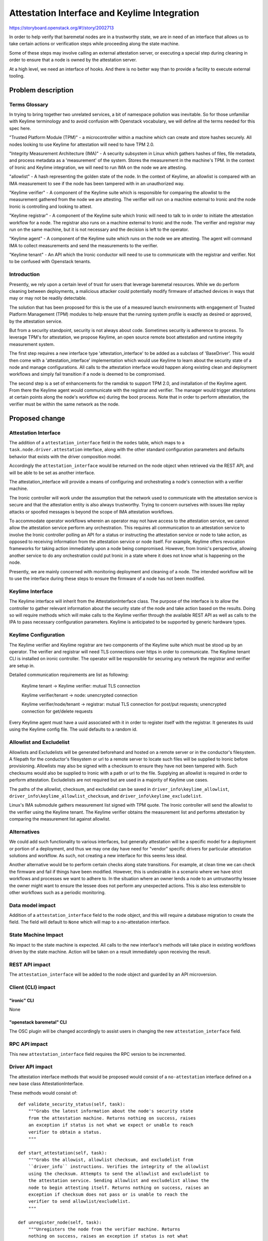 ..
 This work is licensed under a Creative Commons Attribution 3.0 Unported
 License.

 http://creativecommons.org/licenses/by/3.0/legalcode

=============================================
Attestation Interface and Keylime Integration
=============================================

https://storyboard.openstack.org/#!/story/2002713

In order to help verify that baremetal nodes are in a trustworthy
state, we are in need of an interface that allows us to take certain
actions or verification steps while proceeding along the state machine.

Some of these steps may involve calling an external attestation server,
or executing a special step during cleaning in order to ensure that a
node is owned by the attestation server.

At a high level, we need an interface of hooks. And there is no better
way than to provide a facility to execute external tooling.


Problem description
===================

Terms Glossary
--------------

In trying to bring together two unrelated services, a bit of namespace
pollution was inevitable. So for those unfamiliar with Keylime terminology and
to avoid confusion with Openstack vocabulary, we will define all the terms
needed for this spec here.

"Trusted Platform Module (TPM)" - a microcontroller within a machine which can
create and store hashes securely. All nodes looking to use Keylime for
attestation will need to have TPM 2.0.

"Integrity Measurement Architecture (IMA)" - A security subsystem in Linux
which gathers hashes of files, file metadata, and process metadata as a
'measurement' of the system. Stores the measurement in the machine's TPM. In
the context of Ironic and Keylime integration, we will need to run IMA on the
node we are attesting.

"allowlist" - A hash representing the golden state of the node. In the context
of Keylime, an allowlist is compared with an IMA measurement to see if the node
has been tampered with in an unauthorized way.

"Keylime verifier" - A component of the Keylime suite which is responsible for
comparing the allowlist to the measurement gathered from the node we are
attesting. The verifier will run on a machine external to Ironic and the node
Ironic is controlling and looking to attest.

"Keylime registrar" - A component of the Keylime suite which Ironic will need
to talk to in order to initiate the attestation workflow for a node. The
registrar also runs on a machine external to Ironic and the node. The verifier
and registrar may run on the same machine, but it is not necessary and the
decision is left to the operator.

"Keylime agent" - A component of the Keylime suite which runs on the node we
are attesting. The agent will command IMA to collect measurements and
send the measurements to the verifier.

"Keylime tenant" - An API which the Ironic conductor will need to use to
communicate with the registrar and verifier. Not to be confused with Openstack
tenants.

Introduction
------------

Presently, we rely upon a certain level of trust for users that leverage
baremetal resources. While we do perform cleaning between deployments,
a malicious attacker could potentially modify firmware of attached devices
in ways that may or may not be readily detectable.

The solution that has been proposed for this is the use of a measured launch
environments with engagement of Trusted Platform Management (TPM) modules to
help ensure that the running system profile is exactly as desired or approved,
by the attestation service.

But from a security standpoint, security is not always about code.
Sometimes security is adherence to process. To leverage TPM's for
attestation, we propose Keylime, an open source remote boot attestation and
runtime integrity measurement system.

The first step requires a new interface type 'attestation_interface'
to be added as a subclass of 'BaseDriver'. This would then come with a
'attestation_interface' implementation which would use Keylime to learn about
the security state of a node and manage configurations. All calls to the
attestation interface would happen along existing clean and deployment
workflows and simply fail transition if a node is deemed to be compromised.

The second step is a set of enhancements for the ramdisk to support TPM 2.0,
and installation of the Keylime agent. From there the Keylime agent
would communicate with the registrar and verifier. The manager would
trigger attestations at certain points along the node's workflow ex) during
the boot process. Note that in order to perform attestation, the verifier
must be within the same network as the node.


Proposed change
===============

Attestation Interface
---------------------

The addition of a ``attestation_interface`` field in the ``nodes`` table,
which maps to a ``task.node.driver.attestation`` interface, along with the
other standard configuration parameters and defaults behavior that exists with
the driver composition model.

Accordingly the ``attestation_interface`` would be returned on the node object
when retrieved via the REST API, and will be able to be set as another
interface.

The attestation_interface will provide a means of configuring and orchestrating
a node's connection with a verifier machine.

The Ironic controller will work under the assumption that the
network used to communicate with the attestation service is secure and
that the attestation entity is also always trustworthy. Trying to concern
ourselves with issues like replay attacks or spoofed messages is beyond
the scope of IMA attestation workflows.

To accommodate operator workflows wherein an operator may not have
access to the attestation service, we cannot allow the attestation service
perform any orchestration. This requires all communication to an
attestation service to involve the Ironic controller polling an API for a
status or instructing the attestation service or node to take action, as
opposed to receiving information from the attestation service or node
itself. For example, Keylime offers revocation frameworks for taking
action immediately upon a node being compromised. However, from
Ironic's perspective, allowing another service to do any orchestration
could put Ironic in a state where it does not know what is happening
on the node.

Presently, we are mainly concerned with monitoring deployment and
cleaning of a node. The intended workflow will be to use the interface
during these steps to ensure the firmware of a node has not been
modified.

Keylime Interface
-----------------

The Keylime interface will inherit from the AttestationInterface class. The
purpose of the interface is to allow the controller to gather relevant
information about the security state of the node and take action based on
the results. Doing so will require methods which will make calls to the
Keylime verifier through the available REST API as well as calls to the IPA
to pass necessary configuration parameters. Keylime is anticipated to be
supported by generic hardware types.

Keylime Configuration
---------------------

The Keylime verifier and Keylime registrar are two components of the Keylime
suite which must be stood up by an operator. The verifier and registrar will
need TLS connections over https in order to communicate. The Keylime tenant CLI
is installed on ironic controller. The operator will be responsible for
securing any network the registrar and verifier are setup in.

Detailed communication requirements are list as following:

    Keylime tenant -> Keylime verifier: mutual TLS connection

    Keylime verifier/tenant -> node: unencrypted connection

    Keylime verifier/node/tenant -> registrar: mutual TLS connection for
    post/put requests; unencrypted connection for get/delete requests

Every Keylime agent must have a uuid associated with it in order to register
itself with the registrar. It generates its uuid using the Keylime config
file. The uuid defaults to a random id.

Allowlist and Excludelist
-------------------------

Allowlists and Excludelists will be generated beforehand and hosted on a
remote server or in the conductor's filesystem. A filepath for the conductor's
filesystem or url to a remote server to locate such files will be supplied to
Ironic before provisioning. Allowlists may also be signed with a checksum to
ensure they have not been tampered with. Such checksums would also be
supplied to Ironic with a path or url to the file. Supplying an allowlist is
required in order to perform attestation. Excludelists are not required but
are used in a majority of Keylime use cases.

The paths of the allowlist, checksum, and excludelist can be saved in
``driver_info\keylime_allowlist``,
``driver_info\keylime_allowlist_checksum``, and
``driver_info\keylime_excludelist``.

Linux's IMA submodule gathers measurement list signed with TPM quote. The
Ironic controller will send the allowlist to the verifier using the Keylime
tenant. The Keylime verifier obtains the measurement list and performs
attestation by comparing the measurement list against allowlist.

Alternatives
------------

We could add such functionality to various interfaces, but generally
attestation will be a specific model for a deployment or portion of a
deployment, and thus we may one day have need for "vendor" specific drivers
for particular attestation solutions and workflow. As such, not creating a
new interface for this seems less ideal.

Another alternative would be to perform certain checks along state transitions.
For example, at clean time we can check the firmware and fail if things have
been modified. However, this is undesirable in a scenario where we have strict
workflows and processes we want to adhere to. In the situation where an owner
lends a node to an untrustworthy lessee the owner might want to ensure the
lessee does not perform any unexpected actions. This is also less extensible
to other workflows such as a periodic monitoring.

Data model impact
-----------------

Addition of a ``attestation_interface`` field to the node object, and this
will require a database migration to create the field. The field will
default to ``None`` which will map to a no-attestation interface.

State Machine Impact
--------------------

No impact to the state machine is expected. All calls to the new interface's
methods will take place in existing workflows driven by the state machine.
Action will be taken on a result immediately upon receiving the result.

REST API impact
---------------

The ``attestation_interface`` will be added to the node object and guarded by
an API microversion.

Client (CLI) impact
-------------------

"ironic" CLI
~~~~~~~~~~~~

None

"openstack baremetal" CLI
~~~~~~~~~~~~~~~~~~~~~~~~~

The OSC plugin will be changed accordingly to assist users in
changing the new ``attestation_interface`` field.

RPC API impact
--------------

This new ``attestation_interface`` field requires the RPC version to be
incremented.

Driver API impact
-----------------

The attestation interface methods that would be proposed would consist
of a ``no-attestation`` interface defined on a new base class
AttestationInterface.

These methods would consist of::

    def validate_security_status(self, task):
        """Grabs the latest information about the node's security state
        from the attestation machine. Returns nothing on success, raises
        an exception if status is not what we expect or unable to reach
        verifier to obtain a status.
        """

    def start_attestation(self, task):
        """Grabs the allowist, allowlist checksum, and excludelist from
        ``driver_info`` instructions. Verifies the integrity of the allowlist
        using the checksum. Attempts to send the allowlist and excludelist to
        the attestation service. Sending allowlist and excludelist allows the
        node to begin attesting itself. Returns nothing on success, raises an
        exception if checksum does not pass or is unable to reach the
        verifier to send allowlist/excludelist.
        """

    def unregister_node(self, task):
        """Unregisters the node from the verifier machine. Returns
        nothing on success, raises an exception if status is not what
        we expect.
        """

These methods can be used during the node's cleaning and
deployment time. The action taken on a particular security state
will be configurable. Whether or not we raise an error on attestation failure
will be configurable.

A few additional variables will need to be saved as part of ``driver_info``
in order to manage the node. These include:

    ``driver_info\keylime_allowlist`` the allowlist for a node.

    ``driver_info\keylime_allowlist_checksum`` a checksum for the allowlist
    to ensure the allowlist has not been tampered with.

    ``driver_info\keylime_excludelist`` the excludelist for a node.

    ``driver_info\keylime_agent_uuid`` the uuid for a Keylime agent. Needed
    for querying the verifier for a security status and associating an
    allowlist/excludelist pair with a node in the Keylime verifier.

Workflow
--------

With all this in mind, we have devised the following workflow for deployment/
cleaning using a Keylime implementation of the attestation interface.

Beforehand, the operator will stand up a machine with the Keylime verifier and
registrar. The user will generate their own allowlist, allowlist checksum,
and excludelist for the node. An admin may make these files available on the
same machine as the Ironic controller and pass in the filepath to
``driver_info`` or a non admin may make these files available to grab and
instead pass in a url to ``driver_info``. This step must be done before
provisioning. The operator will also pass in how to locate the Keylime
registrar and verifier to ``driver_info.``

During the image building process the node image will be set up with an
instance of the Keylime agent, as well as TPM, and IMA configurations which
will allow the Keylime agent to run. The Keylime agent will register itself
with the Keylime registrar automatically once started. At this point booting
has begun and the node may send its first heartbeat back to the Ironic
controller.

Next, start_attestation() will be called to send the allowlist and
excludelist to the verifier. The conductor will make an rpc call to the agent
to retrieve the Keylime agent's uuid, the Keylime agent's address, and the
port which the Keylime agent is listening on. The Ironic controller will save
these variables as ``driver_info\keylime_agent_uuid``,
``driver_info\keylime_agent_address``, and
``driver_info\keylime_agent_port`` for further use. If the conductor does not
receive these credentials cleaning will fail.

The allowlist and excludelist will be sent to the verifier by calling the
keylime_tenant cli programmatically. Once the verifier has received the
allowlist and excludelist, attestation will begin. The verifier will
periodically poll the Keylime agent for IMA measurements and compare them
with the allowlist and excludelist to determine if the node has been tampered
with. The verifier will record the status of the node, but take no action on
the status.

At this point, the conductor may perform a validate_security_status() call to
get the status of the node. If the status is what we expect, we may proceed.
If the status is something we do not expect, or the controller is unable to
access the verifier due to network issues, we will fail the deployment.

The Keylime agent will need to be unregistered with a call to unregister_node()
to instruct the Keylime verifier to end its connection and remove the node from
its database.

Here is a diagram for the anticipated workflow:

diagram {
Image; Node; Keylime-tenant; Keylime-verifier; Keylime-registrar;
activation = none; span_height = 1; edge_length = 250;
default_note_color = white; default_fontsize = 12;
Image -> Node [label = "The node is booted with an image generated by
diskimage-builder tool. Keylime and TPM environment is setup in the image"];
Node -> Keylime-registrar [label = "Makes a post request to register the
Keylime agent on the node"];
Keylime-registrar -> Node [label = "Responses the node with an encrypted AIK"];
Node -> Keylime-registrar [label = "Makes an activation request with an
ephemeral registrar key from TPM"];
Keylime-registrar -> Node[label = "200 OK"];
Node -> Keylime-tenant [label = "First heartbeat"];
Keylime-tenant -> Keylime-tenant [label = "The allowlist and excludelist are
provided by the user to the Keylime tenant command"];
Keylime-tenant -> Keylime-verifier [label = "Sends allowlist and excludelist
and adds the Keylime agent uuid to the verifier"];
Keylime-tenant -> Node [label ="Gets TPM quote from the node to check the
Keylime agent’s validity with the registrar"];
Keylime-verifier -> Node [label ="Starts polling the node for verification"];
Keylime-tenant -> Keylime-verifier [label = "Gets the current status of the
node"];
}

Workflows which allow node lessees to bring their own Keylime instance in to
attest a node is theoretically possible within the framework given in this
spec. However, Keylime currently lacks certain features needed to make this
fully automated in Ironic.


Nova driver impact
------------------

None

Ramdisk impact
--------------

To have the Keylime agent work with TPM 2.0, certain libraries and
configuration must be provided. These enhancements will come as part of the
ramdisk. This includes tpm2-tss software stack, tpm2-tools utilities,
and, although not required, the tpm2-abrmd resource manager.

Keylime-agent will be setup on the ramdisk. A new dib element will be created
to install keylime-agent and make it run as a system service.

A new IPA extension will be needed to collect and send back to the conductor
the keylime_agent_uuid, keylime_agent_address, and keylime_agent_port.

Security impact
---------------

It has a positive impact on security, since we can verify if the node is
trustworthy by the attestation service.

Other end user impact
---------------------

None

Scalability impact
------------------

None

Performance Impact
------------------

None

Other deployer impact
---------------------

The ``attestation`` interface will not be enabled by default, since the default
will map to a ``no-attestation`` interface.

Config options
~~~~~~~~~~~~~~

Options for configuring whether or not cleaning and deployment
should fail in face of attestation failure will be part of the new
``[keylime]`` section

fail_clean_on_attestation_failure
  Boolean to determine whether to fail clean on attestation failure

fail_deploy_on_attestation_failure
  Boolean to determine whether to fail deploy on attestation failure


Developer impact
----------------

None

Implementation
==============

Assignee(s)
-----------

Primary assignee:
  Leo McGann <ljmcgann> lmcgann@redhat.com
  Danni Shi <sdanni> sdanni@redhat.com

Other contributors:
  None

Work Items
----------

* Add ``attestation_interface`` database field.
* Implement base interface addition
* Implement ``no-attestation`` interface.
* Add node RPC object field
* Add API support and microversion.
* Implement Keylime attestation interface.

Dependencies
============

None

Testing
=======

Testing for this interface and basic functionality, as well as integration
testing using the ansible-keylime-tpm-emulator for TPM emulation.

Upgrades and Backwards Compatibility
====================================

No issues are anticipated.

Documentation Impact
====================

Documentation will be provided about how to use keylime-verifier and
keylime-registrar.

References
==========

https://github.com/keylime
